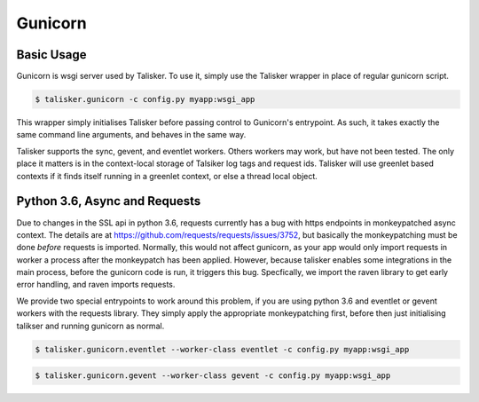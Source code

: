 
.. highlight:: python


========
Gunicorn
========


Basic Usage
-----------

Gunicorn is wsgi server used by Talisker. To use it, simply use the Talisker
wrapper in place of regular gunicorn script.

.. code-block:: bash

    $ talisker.gunicorn -c config.py myapp:wsgi_app

This wrapper simply initialises Talisker before passing control to Gunicorn's
entrypoint. As such, it takes exactly the same command line arguments, and
behaves in the same way.

Talisker supports the sync, gevent, and eventlet workers. Others workers may
work, but have not been tested.  The only place it matters is in the
context-local storage of Talsiker log tags and request ids.  Talisker will use
greenlet based contexts if it finds itself running in a greenlet context, or
else a thread local object.



Python 3.6, Async and Requests
------------------------------

Due to changes in the SSL api in python 3.6, requests currently has a bug with
https endpoints in monkeypatched async context. The details are at
`<https://github.com/requests/requests/issues/3752>`_, but basically the
monkeypatching must be done *before* requests is imported.  Normally, this
would not affect gunicorn, as your app would only import requests in worker
a process after the monkeypatch has been applied. However, because talisker
enables some integrations in the main process, before the gunicorn code is run,
it triggers this bug. Specfically, we import the raven library to get early
error handling, and raven imports requests.

We provide two special entrypoints to work around this problem, if you are
using python 3.6 and eventlet or gevent workers with the requests library.
They simply apply the appropriate monkeypatching first, before then just
initialising talikser and running gunicorn as normal.

.. code-block:: bash

    $ talisker.gunicorn.eventlet --worker-class eventlet -c config.py myapp:wsgi_app

.. code-block:: bash

    $ talisker.gunicorn.gevent --worker-class gevent -c config.py myapp:wsgi_app

